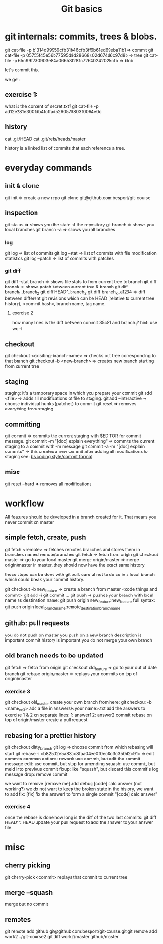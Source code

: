 #+TITLE: Git basics

* git internals: commits, trees & blobs.

git cat-file -p b1314d99959cfb31b46cfb3ff6b61ed69eba11b1 => commit
git cat-file -p 05755f45e56b77595d8d28668402d674d6c97d8b => tree
git cat-file -p 65c99f780903e84a066531281c72640242025cfb => blob

let's commit this.

we get:

** exercise 1:
what is the content of secret.txt?
git cat-file -p ad12e281e300fdb4fcffad5260579803f0064e0c

** history
cat .git/HEAD
cat .git/refs/heads/master

history is a linked list of commits that each reference a tree.

* everyday commands
** init & clone
git init
=> create a new repo
git clone git@github.com:besport/git-course
** inspection
git status
=> shows you the state of the repository
git branch
=> shows you local branches
git branch -a
=> shows you all branches
*** log
git log
=> list of commits
git log --stat
=> list of commits with file modification statistics
git log --patch
=> list of commits with patches
*** git diff
git diff --stat branch
=> shows file stats to from current tree to branch
git diff branch
=> shows patch between current tree & branch
git diff branch_1..branch_2
git diff HEAD^..branch_2
git diff branch_x..a1234
=> diff between different git revisions which can be HEAD (relative to current tree history), <commit hash>, branch name, tag name.
**** exercise 2
how many lines is the diff between commit 35c81 and branch_1?
hint: use wc -l
** checkout
git checkout <exisiting-branch-name>
=> checks out tree corresponding to that branch
git checkout -b <new-branch>
=> creates new branch starting from current tree
** staging
staging: it's a temporary space in which you prepare your commit
git add <file>
=> adds all modifications of file to staging.
git add --interactive
=> choose individual hunks (patches) to commit
git reset
=> removes everything from staging
** committing
git commit
=> commits the current staging with $EDITOR for commit message.
git commit -m "[doc] explain everything"
=> commits the current staging to a commit with -m message
git commit -a -m "[doc] explain commits"
=> this creates a new commit after adding all modifications to staging
see: [[https://github.com/besport/bs/wiki/Coding-style][bs coding style/commit format]]
** misc
git reset --hard
=> removes all modifications

* workflow
All features should be developed in a branch created for it.
That means you never commit on master.
** simple fetch, create, push
git fetch <remote>
=> fetches remotes branches and stores them in branches named remote/branches
git fetch
=> fetch from origin
git checkout master
=> go to your local master
git merge origin/master
=> merge origin/master in master, they should now have the exact same history

these steps can be done with git pull.
careful not to do so in a local branch which could break your commit history.

git checkout -b new_feature
=> create a branch from master
<code things and commit>
git add -i
git commit ...
git push
=> pushes your branch with local name as destination name:
git push origin new_feature:new_feature
full syntax:
git push origin local_branch_name:remote_destination_branch_name
** github: pull requests
you do not push on master
you push on a new branch
description is important
commit history is important
you do not merge your own branch
** old branch needs to be updated
git fetch
=> fetch from origin
git checkout old_feature
=> go to your out of date branch
git rebase origin/master
=> replays your commits on top of origin/master
*** exercise 3
git checkout old_master
create your own branch from here: git checkout -b <name_ex3>
add a file in answers/<your name>.txt
add the answers to exercise 1 & 2 on separate lines:
1: answer1
2: answer2
commit
rebase on top of origin/master
create a pull request
** rebasing for a prettier history
git checkout dirty_branch
git log
=> choose commit from which rebasing will start
git rebase -i cb82502e5a83cc8faa04ee0f0ec8c3c350d2c91c
=> edit commits
common actions:
reword: use commit, but edit the commit message
edit: use commit, but stop for amending
squash: use commit, but meld into previous commit
fixup: like "squash", but discard this commit's log message
drop: remove commit

we want to remove [remove me] add debug
[code] calc answer (not working?)
we do not want to keep the broken state in the history, we want to add fix:
[fix] fix the answer!
to form a single commit "[code] calc answer"
*** exercise 4
once the rebase is done how long is the diff of the two last commits:
git diff HEAD^^..HEAD
update your pull request to add the answer to your answer file.
* misc
** cherry picking
git cherry-pick <commit>
replays that commit to current tree
** merge --squash
merge but no commit
** remotes
git remote add github git@github.com:besport/git-course.git
git remote add work2 ../git-course2
git diff work2/master github/master
